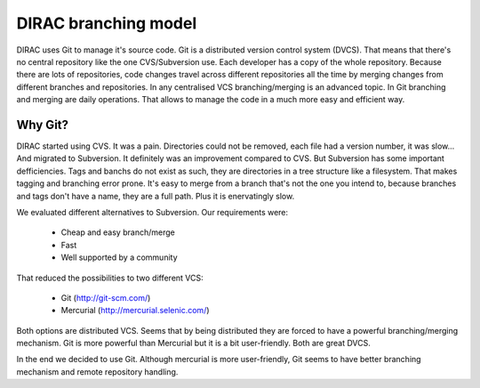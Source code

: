 ====================================
DIRAC branching model
====================================

DIRAC uses Git to manage it's source code. Git is a distributed version control system (DVCS). That means that there's no central repository like the one CVS/Subversion use. Each developer has a copy of the whole repository. Because there are lots of repositories, code changes travel across different repositories all the time by merging changes from different branches and repositories. In any centralised VCS branching/merging is an advanced topic. In Git branching and merging are daily operations. That allows to manage the code in a much more easy and efficient way.

Why Git?
==========

DIRAC started using CVS. It was a pain. Directories could not be removed, each file had a version number, it was slow... And migrated to Subversion. It definitely was an improvement compared to CVS. But Subversion has some important defficiencies. Tags and banchs do not exist as such, they are directories in a tree structure like a filesystem. That makes tagging and branching error prone. It's easy to merge from a branch that's not the one you intend to, because branches and tags don't have a name, they are a full path. Plus it is enervatingly slow.

We evaluated different alternatives to Subversion. Our requirements were:

 - Cheap and easy branch/merge
 - Fast
 - Well supported by a community

That reduced the possibilities to two different VCS:

 - Git (http://git-scm.com/)
 - Mercurial (http://mercurial.selenic.com/)
 
Both options are distributed VCS. Seems that by being distributed they are forced to have a powerful branching/merging mechanism. Git is more powerful than Mercurial but it is a bit user-friendly. Both are great DVCS. 

In the end we decided to use Git. Although mercurial is more user-friendly, Git seems to have better branching mechanism and remote repository handling.
